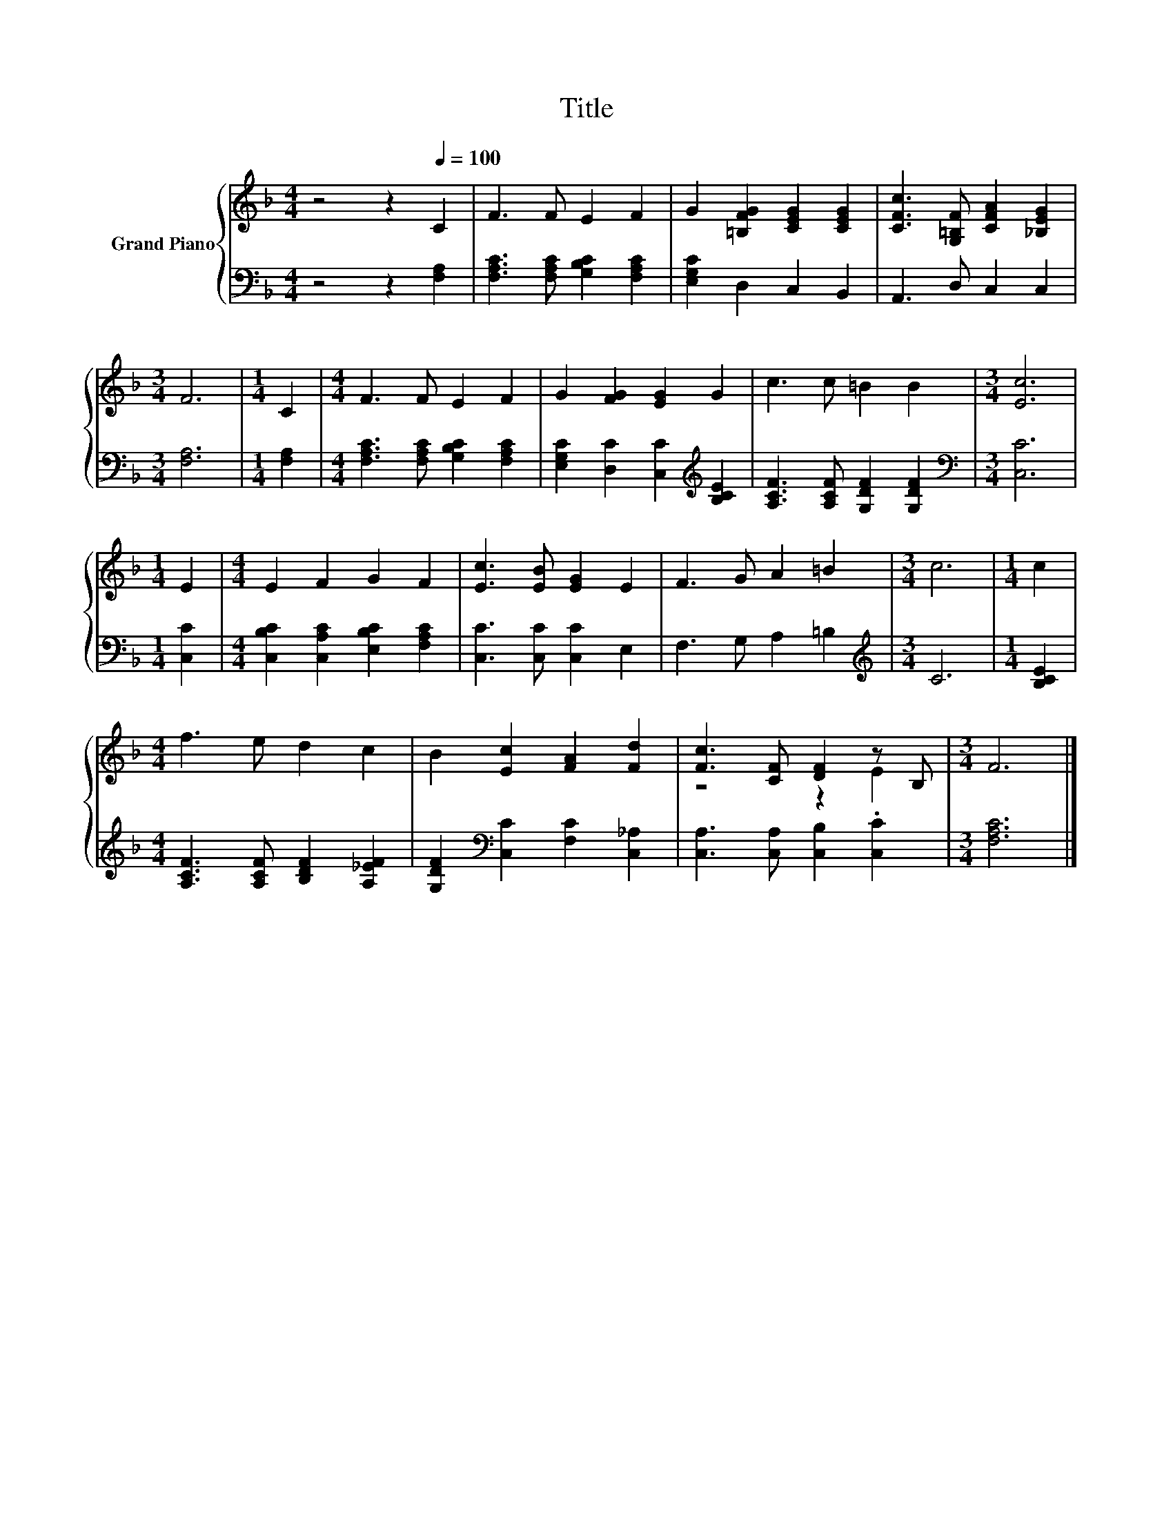 X:1
T:Title
%%score { ( 1 3 ) | 2 }
L:1/8
M:4/4
K:F
V:1 treble nm="Grand Piano"
V:3 treble 
V:2 bass 
V:1
 z4 z2[Q:1/4=100] C2 | F3 F E2 F2 | G2 [=B,FG]2 [CEG]2 [CEG]2 | [CFc]3 [G,=B,F] [CFA]2 [_B,EG]2 | %4
[M:3/4] F6 |[M:1/4] C2 |[M:4/4] F3 F E2 F2 | G2 [FG]2 [EG]2 G2 | c3 c =B2 B2 |[M:3/4] [Ec]6 | %10
[M:1/4] E2 |[M:4/4] E2 F2 G2 F2 | [Ec]3 [EB] [EG]2 E2 | F3 G A2 =B2 |[M:3/4] c6 |[M:1/4] c2 | %16
[M:4/4] f3 e d2 c2 | B2 [Ec]2 [FA]2 [Fd]2 | [Fc]3 [CF] [DF]2 z B, |[M:3/4] F6 |] %20
V:2
 z4 z2 [F,A,]2 | [F,A,C]3 [F,A,C] [G,B,C]2 [F,A,C]2 | [E,G,C]2 D,2 C,2 B,,2 | A,,3 D, C,2 C,2 | %4
[M:3/4] [F,A,]6 |[M:1/4] [F,A,]2 |[M:4/4] [F,A,C]3 [F,A,C] [G,B,C]2 [F,A,C]2 | %7
 [E,G,C]2 [D,C]2 [C,C]2[K:treble] [B,CE]2 | [A,CF]3 [A,CF] [G,DF]2 [G,DF]2 | %9
[M:3/4][K:bass] [C,C]6 |[M:1/4] [C,C]2 |[M:4/4] [C,B,C]2 [C,A,C]2 [E,B,C]2 [F,A,C]2 | %12
 [C,C]3 [C,C] [C,C]2 E,2 | F,3 G, A,2 =B,2 |[M:3/4][K:treble] C6 |[M:1/4] [B,CE]2 | %16
[M:4/4] [A,CF]3 [A,CF] [B,DF]2 [A,_EF]2 | [G,DF]2[K:bass] [C,C]2 [F,C]2 [C,_A,]2 | %18
 [C,A,]3 [C,A,] [C,B,]2 .[C,C]2 |[M:3/4] [F,A,C]6 |] %20
V:3
 x8 | x8 | x8 | x8 |[M:3/4] x6 |[M:1/4] x2 |[M:4/4] x8 | x8 | x8 |[M:3/4] x6 |[M:1/4] x2 | %11
[M:4/4] x8 | x8 | x8 |[M:3/4] x6 |[M:1/4] x2 |[M:4/4] x8 | x8 | z4 z2 E2 |[M:3/4] x6 |] %20


